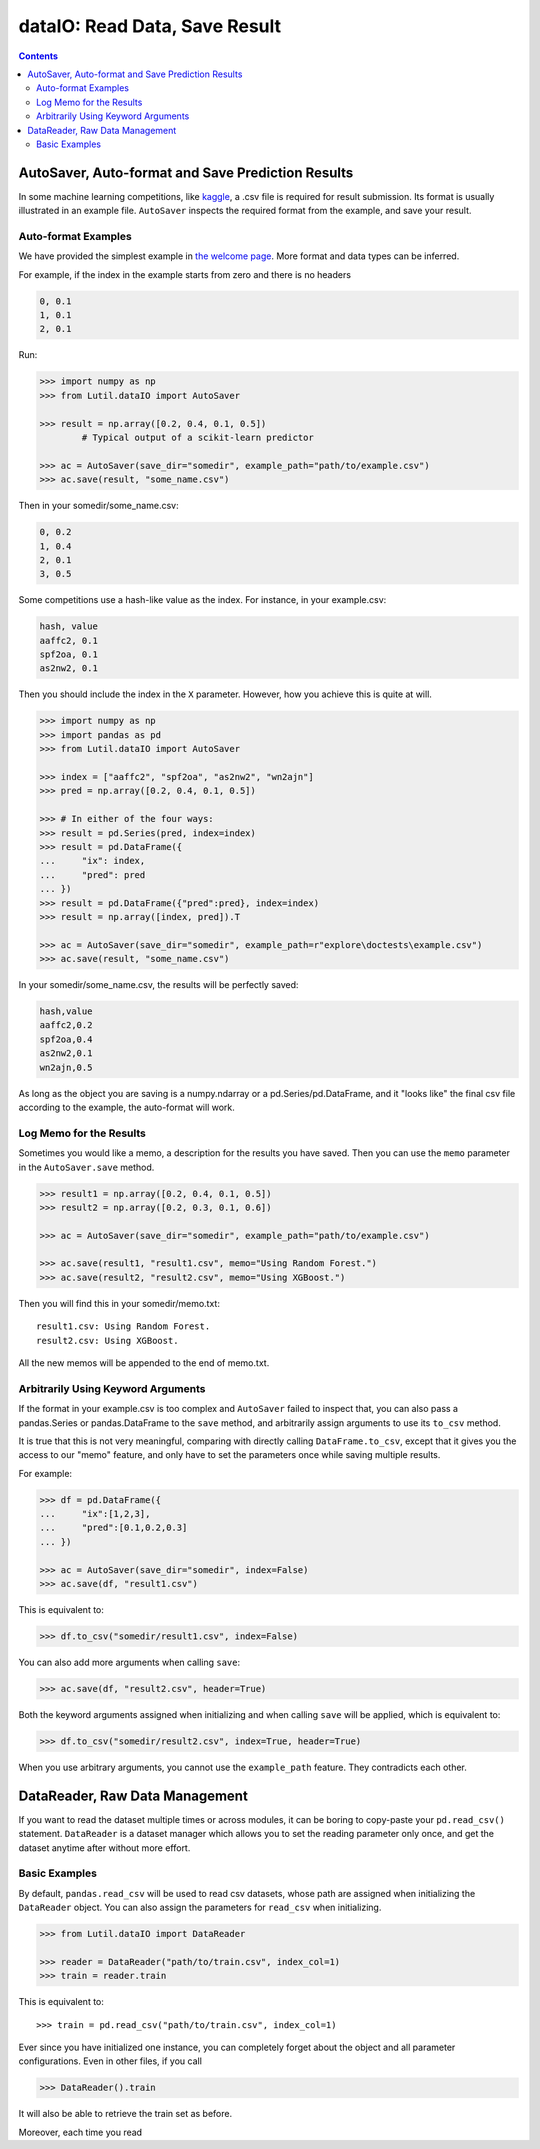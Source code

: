 dataIO: Read Data, Save Result
=============================================

.. contents::

.. py:module:: Lutil.dataIO


AutoSaver, Auto-format and Save Prediction Results
""""""""""""""""""""""""""""""""""""""""""""""""""""""""""""""""""""""""""""""""""""

In some machine learning competitions, like `kaggle <https://www.kaggle.com/>`_,
a .csv file is required for result submission.
Its format is usually illustrated in an example file.
``AutoSaver`` inspects the required format from the example, and
save your result.

.. py:class:: AutoSaver(save_dir="", example_path=None, **default_kwargs)

    :param str save_dir: Directory where your results will be saved
    :param str example_path: Optional, path to the example .csv file
    :param default_kwargs: Default keyword arguments arbitrarily used for `DataFrame.to_csv()`

.. py:method:: Autosaver.save(self, X, filename, memo=None, **kwargs)

    :param X: The prediction result to be saved
    :type X: pd.DataFrame, pd.Series or np.ndarray
    :param str filename: The filename of the result file
    :param str memo: Optional, the memo logged for this result
    :param kwargs: Other keyword arguments arbitrarily used for `DataFrame.to_csv()`


Auto-format Examples
^^^^^^^^^^^^^^^^^^^^^^^^^^^^^^^^

We have provided the simplest example in
`the welcome page <../index.html#save-prediction-result-according-to-the-given-format>`_.
More format and data types can be inferred.

For example, if the index in the example starts from zero and there is no headers

.. code-block:: text

    0, 0.1
    1, 0.1
    2, 0.1

Run:

.. code-block:: python

    >>> import numpy as np
    >>> from Lutil.dataIO import AutoSaver

    >>> result = np.array([0.2, 0.4, 0.1, 0.5])
            # Typical output of a scikit-learn predictor

    >>> ac = AutoSaver(save_dir="somedir", example_path="path/to/example.csv")
    >>> ac.save(result, "some_name.csv")

Then in your somedir/some_name.csv:

.. code-block:: text

    0, 0.2
    1, 0.4
    2, 0.1
    3, 0.5

Some competitions use a hash-like value as the index. For instance, in your example.csv:

.. code-block:: text

    hash, value
    aaffc2, 0.1
    spf2oa, 0.1
    as2nw2, 0.1

Then you should include the index in the ``X`` parameter.
However, how you achieve this is quite at will.

.. code-block:: python

    >>> import numpy as np
    >>> import pandas as pd
    >>> from Lutil.dataIO import AutoSaver

    >>> index = ["aaffc2", "spf2oa", "as2nw2", "wn2ajn"]
    >>> pred = np.array([0.2, 0.4, 0.1, 0.5])

    >>> # In either of the four ways:
    >>> result = pd.Series(pred, index=index)
    >>> result = pd.DataFrame({
    ...     "ix": index,
    ...     "pred": pred
    ... })
    >>> result = pd.DataFrame({"pred":pred}, index=index)
    >>> result = np.array([index, pred]).T

    >>> ac = AutoSaver(save_dir="somedir", example_path=r"explore\doctests\example.csv")
    >>> ac.save(result, "some_name.csv")

In your somedir/some_name.csv, the results will be perfectly saved:

.. code-block:: text

    hash,value
    aaffc2,0.2
    spf2oa,0.4
    as2nw2,0.1
    wn2ajn,0.5

As long as the object you are saving is a numpy.ndarray or a pd.Series/pd.DataFrame,
and it "looks like" the final csv file according to the example, the auto-format will work.


Log Memo for the Results
^^^^^^^^^^^^^^^^^^^^^^^^^^^^^^^^

Sometimes you would like a memo, a description for the results you have saved.
Then you can use the ``memo`` parameter in the ``AutoSaver.save`` method.


.. code-block:: python

    >>> result1 = np.array([0.2, 0.4, 0.1, 0.5])
    >>> result2 = np.array([0.2, 0.3, 0.1, 0.6])

    >>> ac = AutoSaver(save_dir="somedir", example_path="path/to/example.csv")

    >>> ac.save(result1, "result1.csv", memo="Using Random Forest.")
    >>> ac.save(result2, "result2.csv", memo="Using XGBoost.")

Then you will find this in your somedir/memo.txt::

    result1.csv: Using Random Forest.
    result2.csv: Using XGBoost.

All the new memos will be appended to the end of memo.txt.


Arbitrarily Using Keyword Arguments
^^^^^^^^^^^^^^^^^^^^^^^^^^^^^^^^^^^^^^^^^^

If the format in your example.csv is too complex and ``AutoSaver`` failed to inspect that,
you can also pass a pandas.Series or pandas.DataFrame to the ``save`` method,
and arbitrarily assign arguments to use its ``to_csv`` method.

It is true that this is not very meaningful,
comparing with directly calling ``DataFrame.to_csv``,
except that it gives you the access to our "memo" feature,
and only have to set the parameters once while saving multiple results.

For example:

.. code-block:: python

    >>> df = pd.DataFrame({
    ...     "ix":[1,2,3],
    ...     "pred":[0.1,0.2,0.3]
    ... })

    >>> ac = AutoSaver(save_dir="somedir", index=False)
    >>> ac.save(df, "result1.csv")

This is equivalent to:

.. code-block:: python

    >>> df.to_csv("somedir/result1.csv", index=False)

You can also add more arguments when calling ``save``:

.. code-block:: python

    >>> ac.save(df, "result2.csv", header=True)

Both the keyword arguments assigned when initializing and when calling ``save`` will be applied,
which is equivalent to:

.. code-block:: python

    >>> df.to_csv("somedir/result2.csv", index=True, header=True)

When you use arbitrary arguments, you cannot use the ``example_path`` feature.
They contradicts each other.



DataReader, Raw Data Management
""""""""""""""""""""""""""""""""""""""""""""""""""""""""""""""""""""""""""""""""""""

If you want to read the dataset multiple times or across modules, it can be boring
to copy-paste your ``pd.read_csv()`` statement. ``DataReader`` is a
dataset manager which allows you to set the reading parameter only once, and
get the dataset anytime after without more effort.

.. py:class:: DataReader(train_path=None, test_path=None, val_path=None, _id="default", read_func=None, **read_kwargs)

    :param str train_path: Optional, path to the train set
    :param str test_path: Optional, path to the test set
    :param str val_path: Optional, path to the validation set
    :param str _id: Optional, identifier for multiple datasets
    :param callable read_func: Optional, function used for reading data, default ``pd.read_csv``
    :param read_kwargs: Other keyword arguments for applying to the ``read_func``

.. py:attribute:: DataReader.train

    Read only. Each time you access this attribute, the train dataset will be read.

.. py:attribute:: DataReader.test

    Read only. Each time you access this attribute, the test dataset will be read.

.. py:attribute:: DataReader.val

    Read only. Each time you access this attribute, the validation dataset will be read.


Basic Examples
^^^^^^^^^^^^^^^^^^^^^^^^^^^^^^^^^^^^^^^^^^^^^^

By default, ``pandas.read_csv`` will be used to read csv datasets,
whose path are assigned when initializing the ``DataReader`` object.
You can also assign the parameters for ``read_csv`` when initializing.

.. code-block:: python

    >>> from Lutil.dataIO import DataReader

    >>> reader = DataReader("path/to/train.csv", index_col=1)
    >>> train = reader.train

This is equivalent to::

    >>> train = pd.read_csv("path/to/train.csv", index_col=1)


Ever since you have initialized one instance, you can completely forget about the
object and all parameter configurations.
Even in other files, if you call

.. code-block:: python

    >>> DataReader().train

It will also be able to retrieve the train set as before.

Moreover, each time you read 




